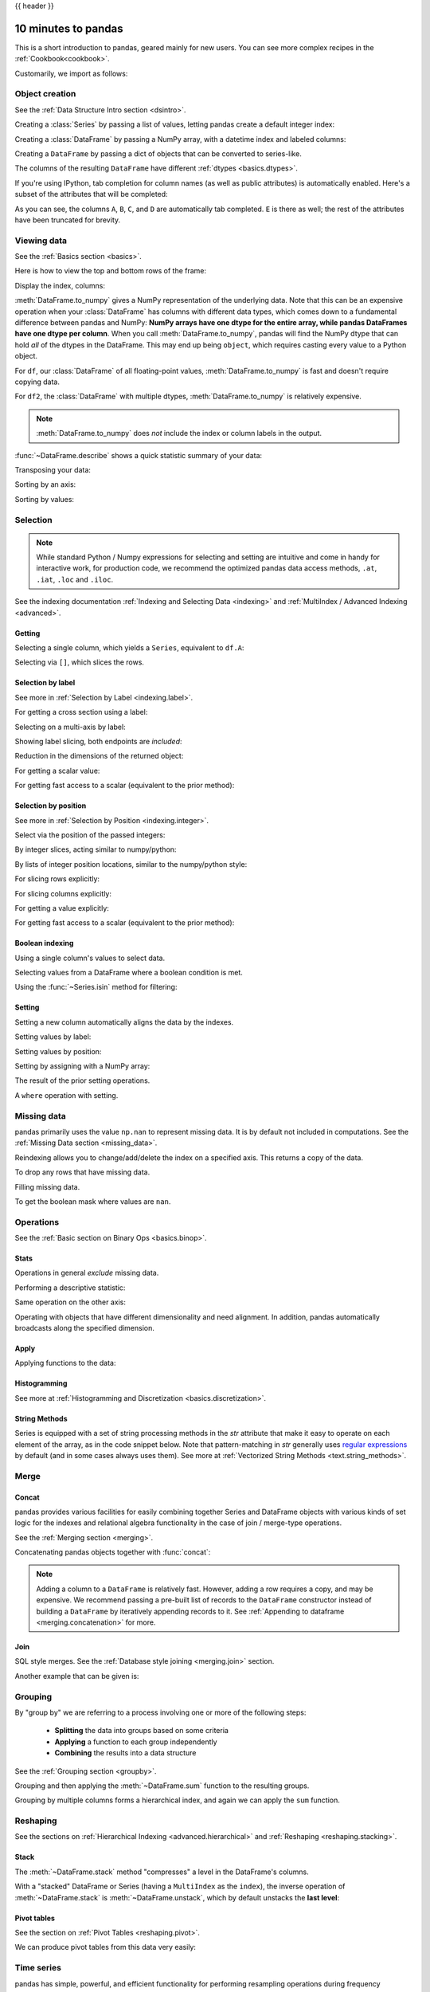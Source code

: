 .. _10min:

{{ header }}

********************
10 minutes to pandas
********************

This is a short introduction to pandas, geared mainly for new users.
You can see more complex recipes in the :ref:`Cookbook<cookbook>`.

Customarily, we import as follows:

.. ipython:: python

   import numpy as np
   import pandas as pd

Object creation
---------------

See the :ref:`Data Structure Intro section <dsintro>`.

Creating a :class:`Series` by passing a list of values, letting pandas create
a default integer index:

.. ipython:: python

   s = pd.Series([1, 3, 5, np.nan, 6, 8])
   s

Creating a :class:`DataFrame` by passing a NumPy array, with a datetime index
and labeled columns:

.. ipython:: python

   dates = pd.date_range('20130101', periods=6)
   dates
   df = pd.DataFrame(np.random.randn(6, 4), index=dates, columns=list('ABCD'))
   df

Creating a ``DataFrame`` by passing a dict of objects that can be converted to series-like.

.. ipython:: python

   df2 = pd.DataFrame({'A': 1.,
                       'B': pd.Timestamp('20130102'),
                       'C': pd.Series(1, index=list(range(4)), dtype='float32'),
                       'D': np.array([3] * 4, dtype='int32'),
                       'E': pd.Categorical(["test", "train", "test", "train"]),
                       'F': 'foo'})
   df2

The columns of the resulting ``DataFrame`` have different
:ref:`dtypes <basics.dtypes>`.

.. ipython:: python

   df2.dtypes

If you're using IPython, tab completion for column names (as well as public
attributes) is automatically enabled. Here's a subset of the attributes that
will be completed:

.. ipython::

   @verbatim
   In [1]: df2.<TAB>  # noqa: E225, E999
   df2.A                  df2.bool
   df2.abs                df2.boxplot
   df2.add                df2.C
   df2.add_prefix         df2.clip
   df2.add_suffix         df2.clip_lower
   df2.align              df2.clip_upper
   df2.all                df2.columns
   df2.any                df2.combine
   df2.append             df2.combine_first
   df2.apply              df2.consolidate
   df2.applymap
   df2.D

As you can see, the columns ``A``, ``B``, ``C``, and ``D`` are automatically
tab completed. ``E`` is there as well; the rest of the attributes have been
truncated for brevity.

Viewing data
------------

See the :ref:`Basics section <basics>`.

Here is how to view the top and bottom rows of the frame:

.. ipython:: python

   df.head()
   df.tail(3)

Display the index, columns:

.. ipython:: python

   df.index
   df.columns

:meth:`DataFrame.to_numpy` gives a NumPy representation of the underlying data.
Note that this can be an expensive operation when your :class:`DataFrame` has
columns with different data types, which comes down to a fundamental difference
between pandas and NumPy: **NumPy arrays have one dtype for the entire array,
while pandas DataFrames have one dtype per column**. When you call
:meth:`DataFrame.to_numpy`, pandas will find the NumPy dtype that can hold *all*
of the dtypes in the DataFrame. This may end up being ``object``, which requires
casting every value to a Python object.

For ``df``, our :class:`DataFrame` of all floating-point values,
:meth:`DataFrame.to_numpy` is fast and doesn't require copying data.

.. ipython:: python

   df.to_numpy()

For ``df2``, the :class:`DataFrame` with multiple dtypes,
:meth:`DataFrame.to_numpy` is relatively expensive.

.. ipython:: python

   df2.to_numpy()

.. note::

   :meth:`DataFrame.to_numpy` does *not* include the index or column
   labels in the output.

:func:`~DataFrame.describe` shows a quick statistic summary of your data:

.. ipython:: python

   df.describe()

Transposing your data:

.. ipython:: python

   df.T

Sorting by an axis:

.. ipython:: python

   df.sort_index(axis=1, ascending=False)

Sorting by values:

.. ipython:: python

   df.sort_values(by='B')

Selection
---------

.. note::

   While standard Python / Numpy expressions for selecting and setting are
   intuitive and come in handy for interactive work, for production code, we
   recommend the optimized pandas data access methods, ``.at``, ``.iat``,
   ``.loc`` and ``.iloc``.

See the indexing documentation :ref:`Indexing and Selecting Data <indexing>` and :ref:`MultiIndex / Advanced Indexing <advanced>`.

Getting
~~~~~~~

Selecting a single column, which yields a ``Series``,
equivalent to ``df.A``:

.. ipython:: python

   df['A']

Selecting via ``[]``, which slices the rows.

.. ipython:: python

   df[0:3]
   df['20130102':'20130104']

Selection by label
~~~~~~~~~~~~~~~~~~

See more in :ref:`Selection by Label <indexing.label>`.

For getting a cross section using a label:

.. ipython:: python

   df.loc[dates[0]]

Selecting on a multi-axis by label:

.. ipython:: python

   df.loc[:, ['A', 'B']]

Showing label slicing, both endpoints are *included*:

.. ipython:: python

   df.loc['20130102':'20130104', ['A', 'B']]

Reduction in the dimensions of the returned object:

.. ipython:: python

   df.loc['20130102', ['A', 'B']]

For getting a scalar value:

.. ipython:: python

   df.loc[dates[0], 'A']

For getting fast access to a scalar (equivalent to the prior method):

.. ipython:: python

   df.at[dates[0], 'A']

Selection by position
~~~~~~~~~~~~~~~~~~~~~

See more in :ref:`Selection by Position <indexing.integer>`.

Select via the position of the passed integers:

.. ipython:: python

   df.iloc[3]

By integer slices, acting similar to numpy/python:

.. ipython:: python

   df.iloc[3:5, 0:2]

By lists of integer position locations, similar to the numpy/python style:

.. ipython:: python

   df.iloc[[1, 2, 4], [0, 2]]

For slicing rows explicitly:

.. ipython:: python

   df.iloc[1:3, :]

For slicing columns explicitly:

.. ipython:: python

   df.iloc[:, 1:3]

For getting a value explicitly:

.. ipython:: python

   df.iloc[1, 1]

For getting fast access to a scalar (equivalent to the prior method):

.. ipython:: python

   df.iat[1, 1]

Boolean indexing
~~~~~~~~~~~~~~~~

Using a single column's values to select data.

.. ipython:: python

   df[df['A'] > 0]

Selecting values from a DataFrame where a boolean condition is met.

.. ipython:: python

   df[df > 0]

Using the :func:`~Series.isin` method for filtering:

.. ipython:: python

   df2 = df.copy()
   df2['E'] = ['one', 'one', 'two', 'three', 'four', 'three']
   df2
   df2[df2['E'].isin(['two', 'four'])]

Setting
~~~~~~~

Setting a new column automatically aligns the data
by the indexes.

.. ipython:: python

   s1 = pd.Series([1, 2, 3, 4, 5, 6], index=pd.date_range('20130102', periods=6))
   s1
   df['F'] = s1

Setting values by label:

.. ipython:: python

   df.at[dates[0], 'A'] = 0

Setting values by position:

.. ipython:: python

   df.iat[0, 1] = 0

Setting by assigning with a NumPy array:

.. ipython:: python

   df.loc[:, 'D'] = np.array([5] * len(df))

The result of the prior setting operations.

.. ipython:: python

   df

A ``where`` operation with setting.

.. ipython:: python

   df2 = df.copy()
   df2[df2 > 0] = -df2
   df2


Missing data
------------

pandas primarily uses the value ``np.nan`` to represent missing data. It is by
default not included in computations. See the :ref:`Missing Data section
<missing_data>`.

Reindexing allows you to change/add/delete the index on a specified axis. This
returns a copy of the data.

.. ipython:: python

   df1 = df.reindex(index=dates[0:4], columns=list(df.columns) + ['E'])
   df1.loc[dates[0]:dates[1], 'E'] = 1
   df1

To drop any rows that have missing data.

.. ipython:: python

   df1.dropna(how='any')

Filling missing data.

.. ipython:: python

   df1.fillna(value=5)

To get the boolean mask where values are ``nan``.

.. ipython:: python

   pd.isna(df1)


Operations
----------

See the :ref:`Basic section on Binary Ops <basics.binop>`.

Stats
~~~~~

Operations in general *exclude* missing data.

Performing a descriptive statistic:

.. ipython:: python

   df.mean()

Same operation on the other axis:

.. ipython:: python

   df.mean(1)

Operating with objects that have different dimensionality and need alignment.
In addition, pandas automatically broadcasts along the specified dimension.

.. ipython:: python

   s = pd.Series([1, 3, 5, np.nan, 6, 8], index=dates).shift(2)
   s
   df.sub(s, axis='index')


Apply
~~~~~

Applying functions to the data:

.. ipython:: python

   df.apply(np.cumsum)
   df.apply(lambda x: x.max() - x.min())

Histogramming
~~~~~~~~~~~~~

See more at :ref:`Histogramming and Discretization <basics.discretization>`.

.. ipython:: python

   s = pd.Series(np.random.randint(0, 7, size=10))
   s
   s.value_counts()

String Methods
~~~~~~~~~~~~~~

Series is equipped with a set of string processing methods in the `str`
attribute that make it easy to operate on each element of the array, as in the
code snippet below. Note that pattern-matching in `str` generally uses `regular
expressions <https://docs.python.org/3/library/re.html>`__ by default (and in
some cases always uses them). See more at :ref:`Vectorized String Methods
<text.string_methods>`.

.. ipython:: python

   s = pd.Series(['A', 'B', 'C', 'Aaba', 'Baca', np.nan, 'CABA', 'dog', 'cat'])
   s.str.lower()

Merge
-----

Concat
~~~~~~

pandas provides various facilities for easily combining together Series and
DataFrame objects with various kinds of set logic for the indexes
and relational algebra functionality in the case of join / merge-type
operations.

See the :ref:`Merging section <merging>`.

Concatenating pandas objects together with :func:`concat`:

.. ipython:: python

   df = pd.DataFrame(np.random.randn(10, 4))
   df

   # break it into pieces
   pieces = [df[:3], df[3:7], df[7:]]

   pd.concat(pieces)

.. note::
   Adding a column to a ``DataFrame`` is relatively fast. However, adding
   a row requires a copy, and may be expensive. We recommend passing a
   pre-built list of records to the ``DataFrame`` constructor instead
   of building a ``DataFrame`` by iteratively appending records to it.
   See :ref:`Appending to dataframe <merging.concatenation>` for more.

Join
~~~~

SQL style merges. See the :ref:`Database style joining <merging.join>` section.

.. ipython:: python

   left = pd.DataFrame({'key': ['foo', 'foo'], 'lval': [1, 2]})
   right = pd.DataFrame({'key': ['foo', 'foo'], 'rval': [4, 5]})
   left
   right
   pd.merge(left, right, on='key')

Another example that can be given is:

.. ipython:: python

   left = pd.DataFrame({'key': ['foo', 'bar'], 'lval': [1, 2]})
   right = pd.DataFrame({'key': ['foo', 'bar'], 'rval': [4, 5]})
   left
   right
   pd.merge(left, right, on='key')

Grouping
--------

By "group by" we are referring to a process involving one or more of the
following steps:

 - **Splitting** the data into groups based on some criteria
 - **Applying** a function to each group independently
 - **Combining** the results into a data structure

See the :ref:`Grouping section <groupby>`.

.. ipython:: python

   df = pd.DataFrame({'A': ['foo', 'bar', 'foo', 'bar',
                            'foo', 'bar', 'foo', 'foo'],
                      'B': ['one', 'one', 'two', 'three',
                            'two', 'two', 'one', 'three'],
                      'C': np.random.randn(8),
                      'D': np.random.randn(8)})
   df

Grouping and then applying the :meth:`~DataFrame.sum` function to the resulting
groups.

.. ipython:: python

   df.groupby('A').sum()

Grouping by multiple columns forms a hierarchical index, and again we can
apply the ``sum`` function.

.. ipython:: python

   df.groupby(['A', 'B']).sum()

Reshaping
---------

See the sections on :ref:`Hierarchical Indexing <advanced.hierarchical>` and
:ref:`Reshaping <reshaping.stacking>`.

Stack
~~~~~

.. ipython:: python

   tuples = list(zip(*[['bar', 'bar', 'baz', 'baz',
                        'foo', 'foo', 'qux', 'qux'],
                       ['one', 'two', 'one', 'two',
                        'one', 'two', 'one', 'two']]))
   index = pd.MultiIndex.from_tuples(tuples, names=['first', 'second'])
   df = pd.DataFrame(np.random.randn(8, 2), index=index, columns=['A', 'B'])
   df2 = df[:4]
   df2

The :meth:`~DataFrame.stack` method "compresses" a level in the DataFrame's
columns.

.. ipython:: python

   stacked = df2.stack()
   stacked

With a "stacked" DataFrame or Series (having a ``MultiIndex`` as the
``index``), the inverse operation of :meth:`~DataFrame.stack` is
:meth:`~DataFrame.unstack`, which by default unstacks the **last level**:

.. ipython:: python

   stacked.unstack()
   stacked.unstack(1)
   stacked.unstack(0)

Pivot tables
~~~~~~~~~~~~
See the section on :ref:`Pivot Tables <reshaping.pivot>`.

.. ipython:: python

   df = pd.DataFrame({'A': ['one', 'one', 'two', 'three'] * 3,
                      'B': ['A', 'B', 'C'] * 4,
                      'C': ['foo', 'foo', 'foo', 'bar', 'bar', 'bar'] * 2,
                      'D': np.random.randn(12),
                      'E': np.random.randn(12)})
   df

We can produce pivot tables from this data very easily:

.. ipython:: python

   pd.pivot_table(df, values='D', index=['A', 'B'], columns=['C'])


Time series
-----------

pandas has simple, powerful, and efficient functionality for performing
resampling operations during frequency conversion (e.g., converting secondly
data into 5-minutely data). This is extremely common in, but not limited to,
financial applications. See the :ref:`Time Series section <timeseries>`.

.. ipython:: python

   rng = pd.date_range('1/1/2012', periods=100, freq='S')
   ts = pd.Series(np.random.randint(0, 500, len(rng)), index=rng)
   ts.resample('5Min').sum()

Time zone representation:

.. ipython:: python

   rng = pd.date_range('3/6/2012 00:00', periods=5, freq='D')
   ts = pd.Series(np.random.randn(len(rng)), rng)
   ts
   ts_utc = ts.tz_localize('UTC')
   ts_utc

Converting to another time zone:

.. ipython:: python

   ts_utc.tz_convert('US/Eastern')

Converting between time span representations:

.. ipython:: python

   rng = pd.date_range('1/1/2012', periods=5, freq='M')
   ts = pd.Series(np.random.randn(len(rng)), index=rng)
   ts
   ps = ts.to_period()
   ps
   ps.to_timestamp()

Converting between period and timestamp enables some convenient arithmetic
functions to be used. In the following example, we convert a quarterly
frequency with year ending in November to 9am of the end of the month following
the quarter end:

.. ipython:: python

   prng = pd.period_range('1990Q1', '2000Q4', freq='Q-NOV')
   ts = pd.Series(np.random.randn(len(prng)), prng)
   ts.index = (prng.asfreq('M', 'e') + 1).asfreq('H', 's') + 9
   ts.head()

Categoricals
------------

pandas can include categorical data in a ``DataFrame``. For full docs, see the
:ref:`categorical introduction <categorical>` and the :ref:`API documentation <api.arrays.categorical>`.

.. ipython:: python

    df = pd.DataFrame({"id": [1, 2, 3, 4, 5, 6],
                       "raw_grade": ['a', 'b', 'b', 'a', 'a', 'e']})

Convert the raw grades to a categorical data type.

.. ipython:: python

    df["grade"] = df["raw_grade"].astype("category")
    df["grade"]

Rename the categories to more meaningful names (assigning to
``Series.cat.categories`` is inplace!).

.. ipython:: python

    df["grade"].cat.categories = ["very good", "good", "very bad"]

Reorder the categories and simultaneously add the missing categories (methods under ``Series
.cat`` return a new ``Series`` by default).

.. ipython:: python

    df["grade"] = df["grade"].cat.set_categories(["very bad", "bad", "medium",
                                                  "good", "very good"])
    df["grade"]

Sorting is per order in the categories, not lexical order.

.. ipython:: python

    df.sort_values(by="grade")

Grouping by a categorical column also shows empty categories.

.. ipython:: python

    df.groupby("grade").size()


Plotting
--------

See the :ref:`Plotting <visualization>` docs.

.. ipython:: python
   :suppress:

   import matplotlib.pyplot as plt
   plt.close('all')

.. ipython:: python

   ts = pd.Series(np.random.randn(1000),
                  index=pd.date_range('1/1/2000', periods=1000))
   ts = ts.cumsum()

   @savefig series_plot_basic.png
   ts.plot()

On a DataFrame, the :meth:`~DataFrame.plot` method is a convenience to plot all
of the columns with labels:

.. ipython:: python

   df = pd.DataFrame(np.random.randn(1000, 4), index=ts.index,
                     columns=['A', 'B', 'C', 'D'])
   df = df.cumsum()

   plt.figure()
   df.plot()
   @savefig frame_plot_basic.png
   plt.legend(loc='best')

Getting data in/out
-------------------

CSV
~~~

:ref:`Writing to a csv file. <io.store_in_csv>`

.. ipython:: python

   df.to_csv('foo.csv')

:ref:`Reading from a csv file. <io.read_csv_table>`

.. ipython:: python

   pd.read_csv('foo.csv')

.. ipython:: python
   :suppress:

   import os
   os.remove('foo.csv')

HDF5
~~~~

Reading and writing to :ref:`HDFStores <io.hdf5>`.

Writing to a HDF5 Store.

.. ipython:: python

   df.to_hdf('foo.h5', 'df')

Reading from a HDF5 Store.

.. ipython:: python

   pd.read_hdf('foo.h5', 'df')

.. ipython:: python
   :suppress:

   os.remove('foo.h5')

Excel
~~~~~

Reading and writing to :ref:`MS Excel <io.excel>`.

Writing to an excel file.

.. ipython:: python

   df.to_excel('foo.xlsx', sheet_name='Sheet1')

Reading from an excel file.

.. ipython:: python

   pd.read_excel('foo.xlsx', 'Sheet1', index_col=None, na_values=['NA'])

.. ipython:: python
   :suppress:

   os.remove('foo.xlsx')

Gotchas
-------

If you are attempting to perform an operation you might see an exception like:

.. code-block:: python

    >>> if pd.Series([False, True, False]):
    ...     print("I was true")
    Traceback
        ...
    ValueError: The truth value of an array is ambiguous. Use a.empty, a.any() or a.all().

See :ref:`Comparisons<basics.compare>` for an explanation and what to do.

See :ref:`Gotchas<gotchas>` as well.
